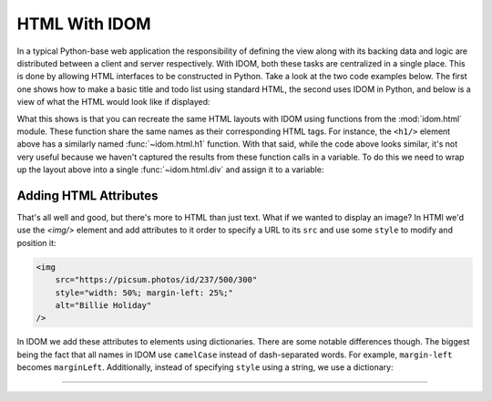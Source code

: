 HTML With IDOM
==============

In a typical Python-base web application the responsibility of defining the view along
with its backing data and logic are distributed between a client and server
respectively. With IDOM, both these tasks are centralized in a single place. This is
done by allowing HTML interfaces to be constructed in Python. Take a look at the two
code examples below. The first one shows how to make a basic title and todo list using
standard HTML, the second uses IDOM in Python, and below is a view of what the HTML
would look like if displayed:

.. grid:: 1 1 2 2
    :margin: 0
    :padding: 0

    .. grid-item::

        .. code-block:: html

            <h1>My Todo List</h1>
            <ul>
                <li>Build a cool new app</li>
                <li>Share it with the world!</li>
            </ul>

    .. grid-item::

        .. testcode::

            from idom import html

            html.h1("My Todo List")
            html.ul(
                html.li("Build a cool new app"),
                html.li("Share it with the world!"),
            )

    .. grid-item-card::
        :columns: 12

        .. raw:: html

            <div style="width: 50%; margin: auto;">
                <h2 style="margin-top: 0px !important;">My Todo List</h2>
                <ul>
                    <li>Build a cool new app</li>
                    <li>Share it with the world!</li>
                </ul>
            </div>

What this shows is that you can recreate the same HTML layouts with IDOM using functions
from the :mod:`idom.html` module. These function share the same names as their
corresponding HTML tags. For instance, the ``<h1/>`` element above has a similarly named
:func:`~idom.html.h1` function. With that said, while the code above looks similar, it's
not very useful because we haven't captured the results from these function calls in a
variable. To do this we need to wrap up the layout above into a single
:func:`~idom.html.div` and assign it to a variable:

.. testcode::

    layout = html.div(
        html.h1("My Todo List"),
        html.ul(
            html.li("Build a cool new app"),
            html.li("Share it with the world!"),
        ),
    )


Adding HTML Attributes
----------------------

That's all well and good, but there's more to HTML than just text. What if we wanted to
display an image? In HTMl we'd use the `<img/>` element and add attributes to it order
to specify a URL to its ``src`` and use some ``style`` to modify and position it:

.. code-block:: html

    <img
        src="https://picsum.photos/id/237/500/300"
        style="width: 50%; margin-left: 25%;"
        alt="Billie Holiday"
    />

In IDOM we add these attributes to elements using dictionaries. There are some notable
differences though. The biggest being the fact that all names in IDOM use ``camelCase``
instead of dash-separated words. For example, ``margin-left`` becomes ``marginLeft``.
Additionally, instead of specifying ``style`` using a string, we use a dictionary:

.. testcode::

    html.img(
        src="https://picsum.photos/id/237/500/300",
        style={"width": "50%", "marginLeft": "25%"},
        alt="Billie Holiday",
    )

.. raw:: html

    <img
        src="https://picsum.photos/id/237/500/300"
        style="width: 50%; margin-left: 25%;"
        alt="Billie Holiday"
    />


----------


.. card::
    :link: /guides/understanding-idom/representing-html
    :link-type: doc

    :octicon:`book` Read More
    ^^^^^^^^^^^^^^^^^^^^^^^^^

    Dive into the data structures IDOM uses to represent HTML
